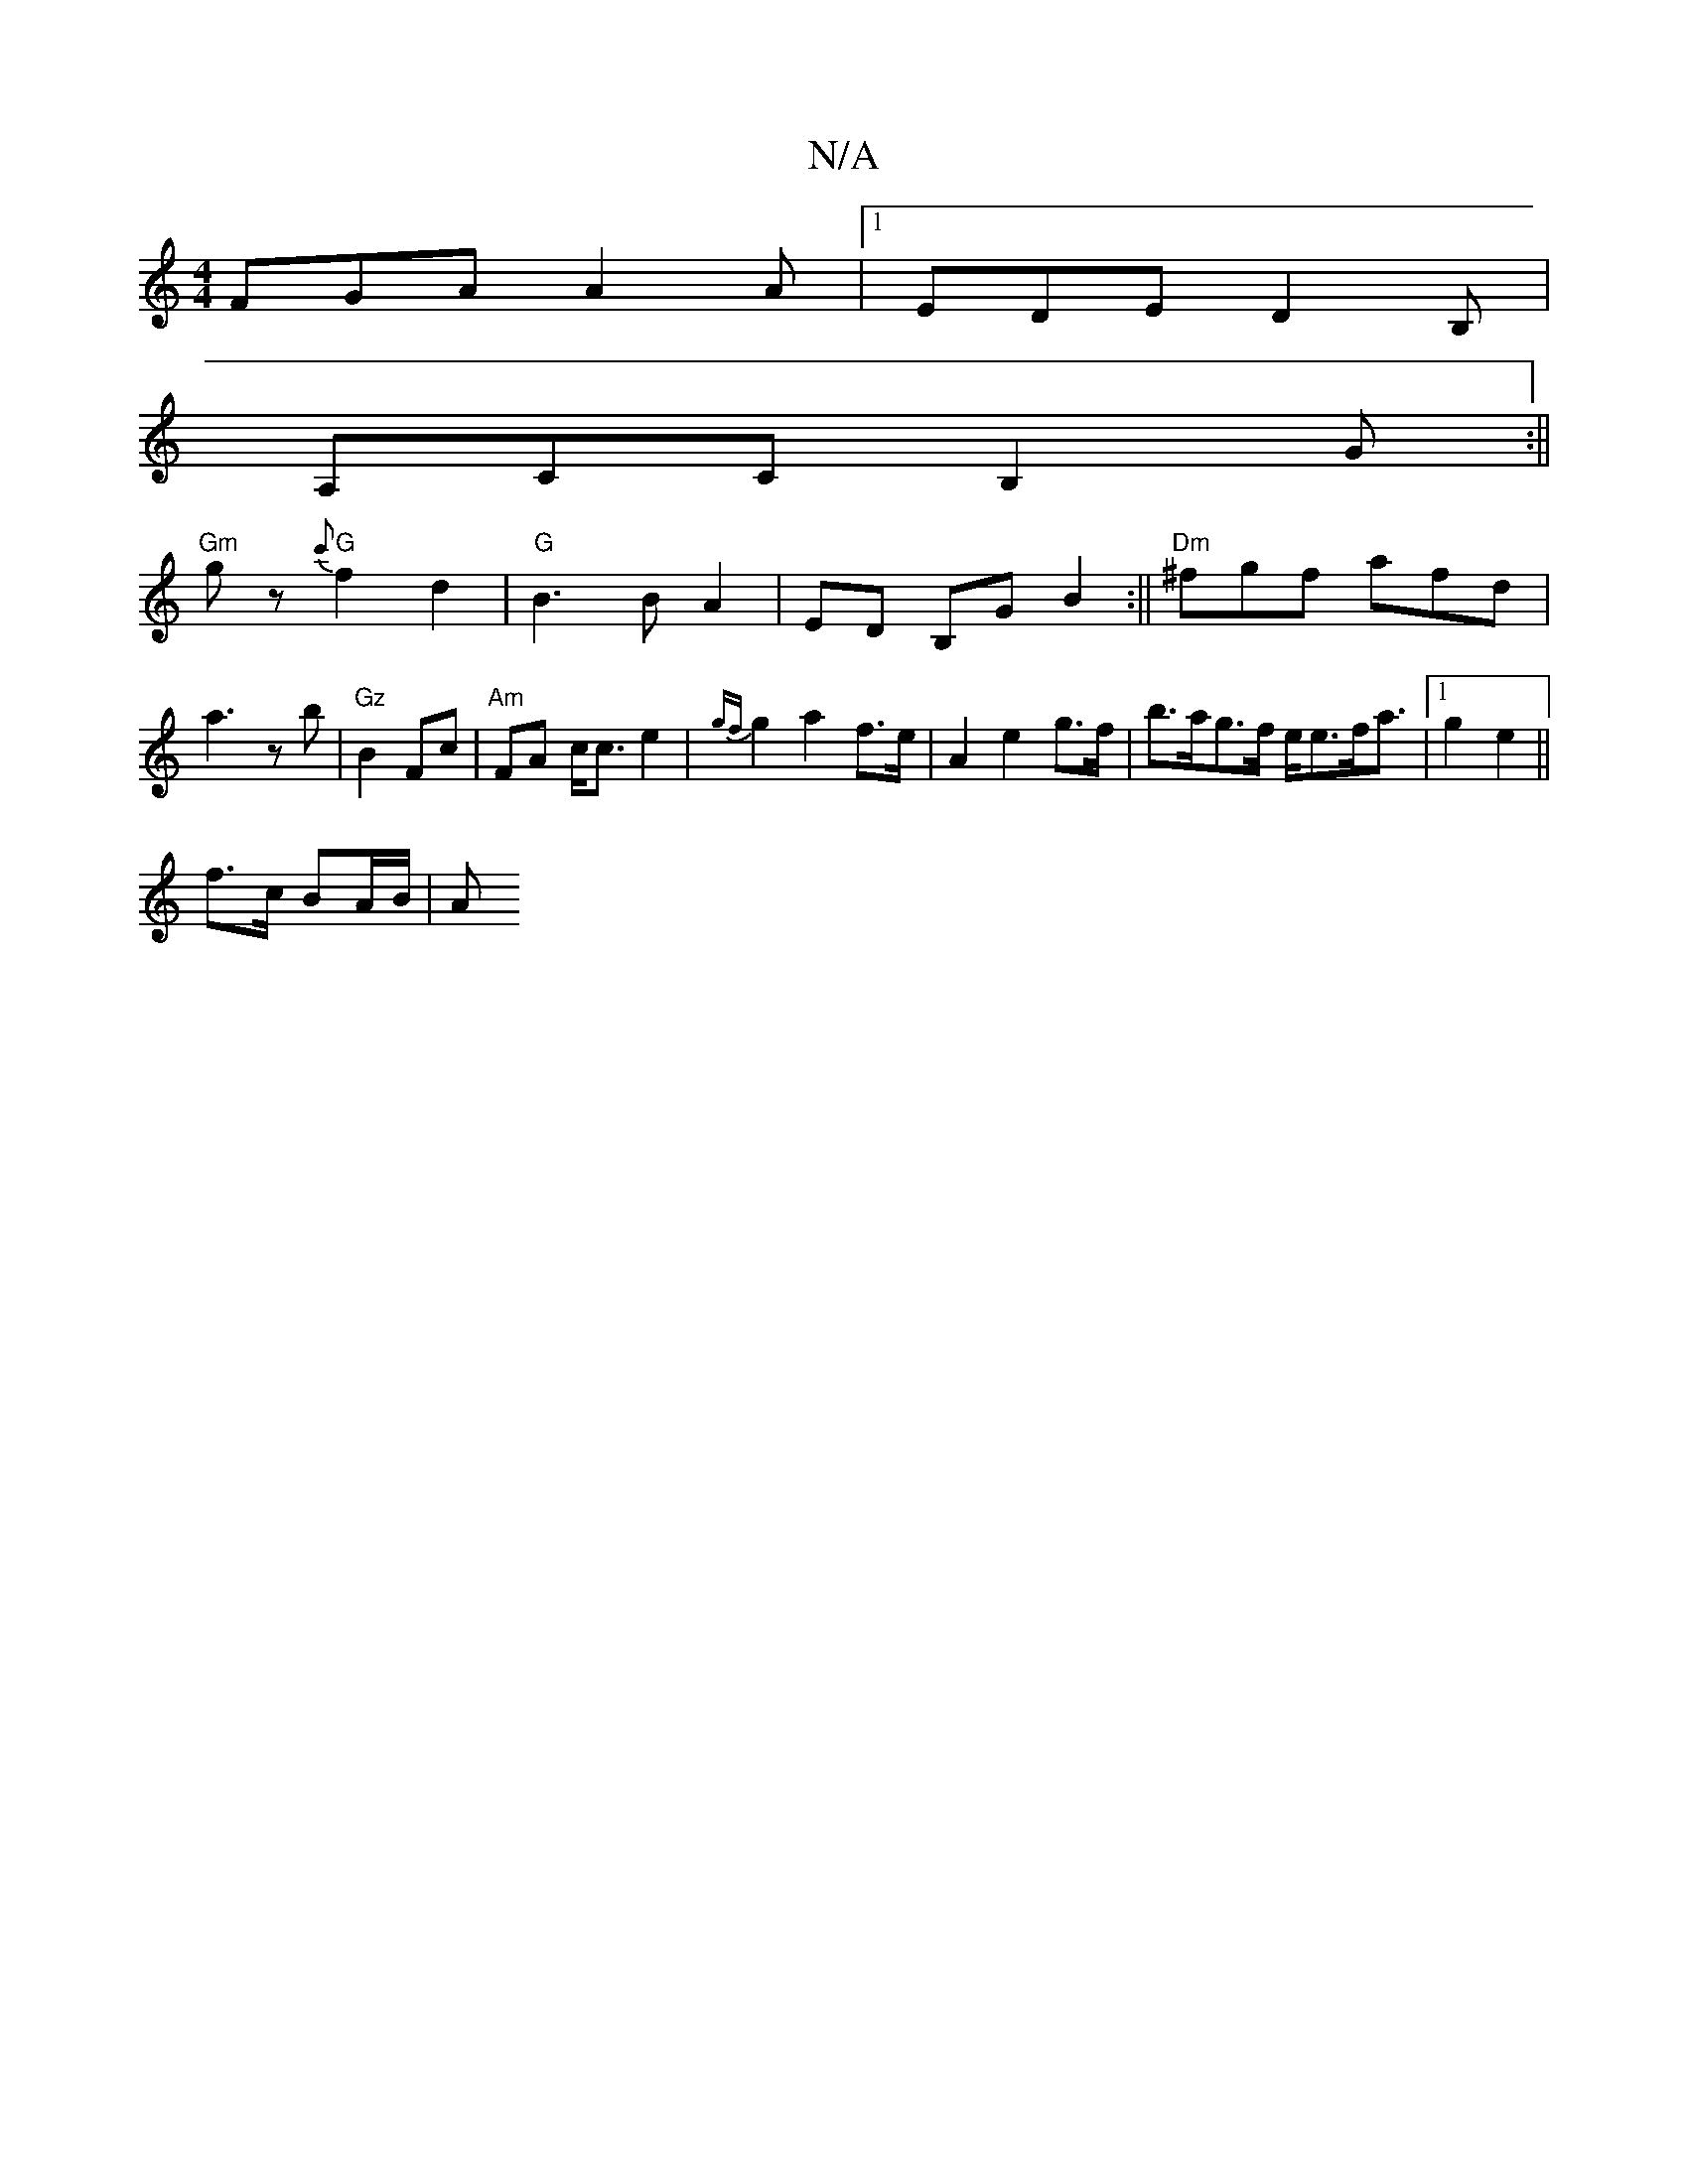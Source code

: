 X:1
T:N/A
M:4/4
R:N/A
K:Cmajor
FGA A2 A |1 EDE D2B,|
A,CC B,2G:||
"Gm"g z {c'}"G"f2 d2 | "G" B3 B A2 | ED B,G B2 :||"Dm"^fgf afd|a3- z b | "Gz"B2 Fc | "Am" FA- c<c e2 | {gf}g2 a2 f>e|A2 e2 g>f|b>ag>f e<ef<a|1 g2 e2 ||
f>c BA/B/ | A